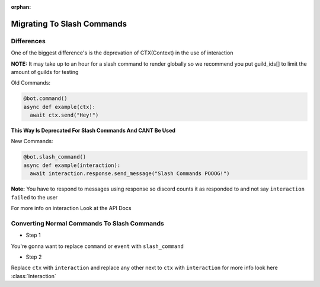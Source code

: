 :orphan:

.. _migrating_to_slash_commands:


Migrating To Slash Commands
=============================
Differences
-------------
One of the biggest difference's is the deprevation of CTX(Context) in the use of interaction 

**NOTE:** It may take up to an hour for a slash command to render globally so we recommend you put guild_ids[] to limit the amount of guilds for testing 

Old Commands:

.. code-block:: python3
    
    @bot.command()
    async def example(ctx):
      await ctx.send("Hey!")
      
**This Way Is Deprecated For Slash Commands And CANT Be Used**

New Commands:

.. code-block:: python3
    
    @bot.slash_command()
    async def example(interaction):
      await interaction.response.send_message("Slash Commands POOOG!")
      
**Note:** You have to respond to messages using response so discord counts it as responded to and not say ``interaction failed`` to the user

For more info on interaction Look at the API Docs

Converting Normal Commands To Slash Commands
---------------------------------------------
* Step 1
You're gonna want to replace ``command`` or ``event`` with ``slash_command``

* Step 2
Replace ``ctx`` with ``interaction`` and replace any other next to ``ctx`` with ``interaction`` for more info look here :class:`Interaction` 
